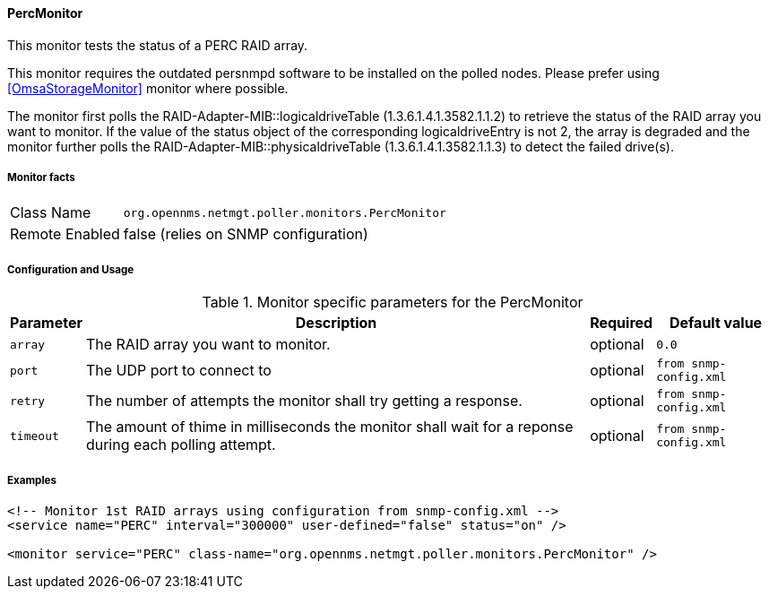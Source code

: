 
==== PercMonitor

This monitor tests the status of a PERC RAID array.

This monitor requires the outdated persnmpd software to be installed on the polled nodes. 
Please prefer using <<OmsaStorageMonitor>> monitor where possible.

The monitor first polls the RAID-Adapter-MIB::logicaldriveTable (1.3.6.1.4.1.3582.1.1.2) to retrieve the status of the RAID array you want to monitor.
If the value of the status object of the corresponding logicaldriveEntry is not 2, the array is degraded and the monitor further polls the 
RAID-Adapter-MIB::physicaldriveTable (1.3.6.1.4.1.3582.1.1.3) to detect the failed drive(s).

===== Monitor facts

[options="autowidth"]
|===
| Class Name     | `org.opennms.netmgt.poller.monitors.PercMonitor`
| Remote Enabled | false (relies on SNMP configuration)
|===

===== Configuration and Usage

.Monitor specific parameters for the PercMonitor
[options="header, autowidth"]
|===
| Parameter        | Description                                                                                        | Required | Default value
| `array`          | The RAID array you want to monitor.                                                                | optional | `0.0`
| `port`           | The UDP port to connect to                                                                         | optional | `from snmp-config.xml`
| `retry`          | The number of attempts the monitor shall try getting a response.                                   | optional | `from snmp-config.xml`
| `timeout`        | The amount of thime in milliseconds the monitor shall wait for a reponse during 
                     each polling attempt.                                                                              | optional | `from snmp-config.xml`
|===

===== Examples

[source, xml]
----
<!-- Monitor 1st RAID arrays using configuration from snmp-config.xml -->
<service name="PERC" interval="300000" user-defined="false" status="on" />

<monitor service="PERC" class-name="org.opennms.netmgt.poller.monitors.PercMonitor" />
----
